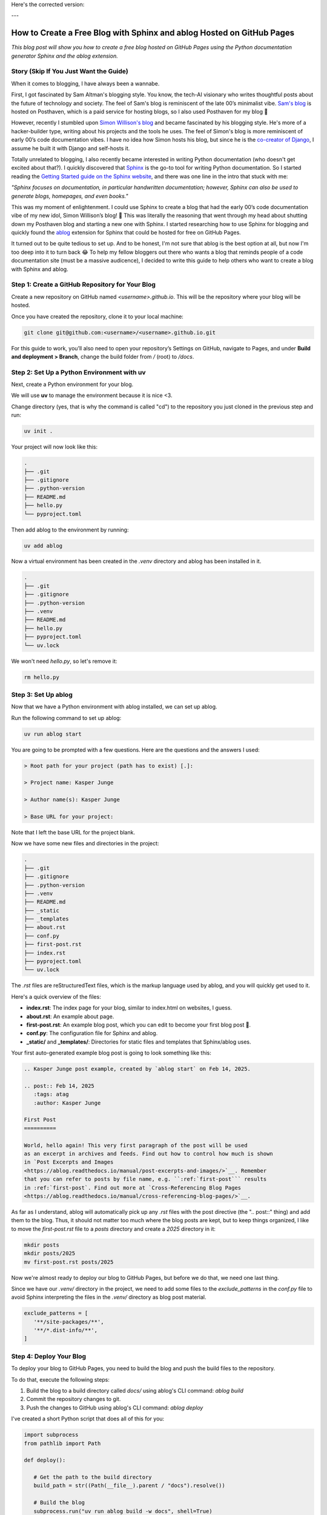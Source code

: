 Here's the corrected version:

---

.. post:: Feb 14, 2025  
   :tags: Guides  
   :author: Kasper Junge

How to Create a Free Blog with Sphinx and ablog Hosted on GitHub Pages
=====================================================================

*This blog post will show you how to create a free blog hosted on GitHub Pages using the Python documentation generator Sphinx and the ablog extension.*

Story (Skip If You Just Want the Guide)
-----------------------------------------

When it comes to blogging, I have always been a wannabe.

First, I got fascinated by Sam Altman's blogging style. You know, the tech-AI visionary who writes thoughtful posts about the future of technology and society.  
The feel of Sam's blog is reminiscent of the late 00’s minimalist vibe.  
`Sam's blog <https://blog.samaltman.com/>`_ is hosted on Posthaven, which is a paid service for hosting blogs, so I also used Posthaven for my blog 🫠

However, recently I stumbled upon `Simon Willison's blog <https://simonwillison.net/>`_ and became fascinated by his blogging style.  
He's more of a hacker-builder type, writing about his projects and the tools he uses.  
The feel of Simon's blog is more reminiscent of early 00’s code documentation vibes.  
I have no idea how Simon hosts his blog, but since he is the `co-creator of Django <https://en.wikipedia.org/wiki/Simon_Willison>`_, I assume he built it with Django and self-hosts it.

Totally unrelated to blogging, I also recently became interested in writing Python documentation (who doesn't get excited about that?).  
I quickly discovered that `Sphinx <https://www.sphinx-doc.org/en/master/>`_ is the go-to tool for writing Python documentation.  
So I started reading the `Getting Started guide on the Sphinx website <https://www.sphinx-doc.org/en/master/usage/quickstart.html>`_, and there was one line in the intro that stuck with me:

*"Sphinx focuses on documentation, in particular handwritten documentation; however, Sphinx can also be used to generate blogs, homepages, and even books."*

This was my moment of enlightenment. I could use Sphinx to create a blog that had the early 00’s code documentation vibe of my new idol, Simon Willison’s blog! 🎉  
This was literally the reasoning that went through my head about shutting down my Posthaven blog and starting a new one with Sphinx.  
I started researching how to use Sphinx for blogging and quickly found the `ablog <https://ablog.readthedocs.io/en/latest/>`_ extension for Sphinx that could be hosted for free on GitHub Pages.

It turned out to be quite tedious to set up. And to be honest, I'm not sure that ablog is the best option at all, but now I'm too deep into it to turn back 😂  
To help my fellow bloggers out there who wants a blog that reminds people of a code documentation site (must be a massive audicence), I decided to write this guide to help others who want to create a blog with Sphinx and ablog.

Step 1: Create a GitHub Repository for Your Blog
-------------------------------------------------

Create a new repository on GitHub named `<username>.github.io`. This will be the repository where your blog will be hosted.

Once you have created the repository, clone it to your local machine:

.. code-block:: bash
    
   git clone git@github.com:<username>/<username>.github.io.git

For this guide to work, you’ll also need to open your repository’s Settings on GitHub, navigate to Pages, and under **Build and deployment > Branch**, change the build folder from `/` (root) to `/docs`.

Step 2: Set Up a Python Environment with uv
--------------------------------------------

Next, create a Python environment for your blog.

We will use **uv** to manage the environment because it is nice <3.

Change directory (yes, that is why the command is called "cd") to the repository you just cloned in the previous step and run:

.. code-block:: bash
    
   uv init .

Your project will now look like this:

.. code-block:: bash
        
    .
    ├── .git
    ├── .gitignore
    ├── .python-version
    ├── README.md
    ├── hello.py
    └── pyproject.toml

Then add ablog to the environment by running:

.. code-block:: bash
    
   uv add ablog

Now a virtual environment has been created in the `.venv` directory and ablog has been installed in it.

.. code-block:: bash
    
    .
    ├── .git
    ├── .gitignore
    ├── .python-version
    ├── .venv
    ├── README.md
    ├── hello.py
    ├── pyproject.toml
    └── uv.lock

We won't need `hello.py`, so let's remove it:

.. code-block:: bash
    
   rm hello.py

Step 3: Set Up ablog
--------------------

Now that we have a Python environment with ablog installed, we can set up ablog.

Run the following command to set up ablog:

.. code-block:: bash
    
   uv run ablog start

You are going to be prompted with a few questions. Here are the questions and the answers I used:

.. code-block:: console

    > Root path for your project (path has to exist) [.]:

    > Project name: Kasper Junge
    
    > Author name(s): Kasper Junge

    > Base URL for your project: 

Note that I left the base URL for the project blank.

Now we have some new files and directories in the project:

.. code-block:: bash
    
    .
    ├── .git
    ├── .gitignore
    ├── .python-version
    ├── .venv
    ├── README.md
    ├── _static
    ├── _templates
    ├── about.rst
    ├── conf.py
    ├── first-post.rst
    ├── index.rst
    ├── pyproject.toml
    └── uv.lock

The `.rst` files are reStructuredText files, which is the markup language used by ablog, and you will quickly get used to it.

Here's a quick overview of the files:

- **index.rst**: The index page for your blog, similar to index.html on websites, I guess.
- **about.rst**: An example about page.
- **first-post.rst**: An example blog post, which you can edit to become your first blog post 🎉.
- **conf.py**: The configuration file for Sphinx and ablog.
- **_static/** and **_templates/**: Directories for static files and templates that Sphinx/ablog uses.

Your first auto-generated example blog post is going to look something like this:

.. code-block:: rst
    
   .. Kasper Junge post example, created by `ablog start` on Feb 14, 2025.

   .. post:: Feb 14, 2025
      :tags: atag
      :author: Kasper Junge

   First Post
   ==========

   World, hello again! This very first paragraph of the post will be used
   as an excerpt in archives and feeds. Find out how to control how much is shown
   in `Post Excerpts and Images
   <https://ablog.readthedocs.io/manual/post-excerpts-and-images/>`__. Remember
   that you can refer to posts by file name, e.g. ``:ref:`first-post``` results
   in :ref:`first-post`. Find out more at `Cross-Referencing Blog Pages
   <https://ablog.readthedocs.io/manual/cross-referencing-blog-pages/>`__.

As far as I understand, ablog will automatically pick up any `.rst` files with the post directive (the ".. post::" thing) and add them to the blog.  
Thus, it should not matter too much where the blog posts are kept, but to keep things organized, I like to move the `first-post.rst` file to a `posts` directory and create a `2025` directory in it:

.. code-block:: bash
    
   mkdir posts
   mkdir posts/2025
   mv first-post.rst posts/2025

Now we're almost ready to deploy our blog to GitHub Pages, but before we do that, we need one last thing.

Since we have our `.venv/` directory in the project, we need to add some files to the `exclude_patterns` in the `conf.py` file to avoid Sphinx interpreting the files in the `.venv/` directory as blog post material.

.. code-block:: python
   
   exclude_patterns = [
      '**/site-packages/**',
      '**/*.dist-info/**',
   ]

Step 4: Deploy Your Blog
------------------------

To deploy your blog to GitHub Pages, you need to build the blog and push the build files to the repository.

To do that, execute the following steps:

1. Build the blog to a build directory called `docs/` using ablog's CLI command: `ablog build`
2. Commit the repository changes to git.
3. Push the changes to GitHub using ablog's CLI command: `ablog deploy`

I've created a short Python script that does all of this for you:

.. code-block:: python
    
   import subprocess
   from pathlib import Path

   def deploy():
      
      # Get the path to the build directory
      build_path = str((Path(__file__).parent / "docs").resolve())

      # Build the blog
      subprocess.run("uv run ablog build -w docs", shell=True)

      # Commit the blog updates
      subprocess.run("git add .", shell=True)
      subprocess.run('git commit -m "update blog"', shell=True)

      # Deploy the blog to GitHub pages
      subprocess.run(
         f"uv run ablog deploy --github-branch main -w {build_path} -g kasperjunge -p {build_path}",
         shell=True
      )

   if __name__ == "__main__":
      deploy()
